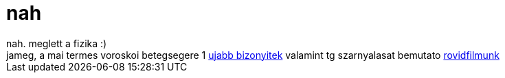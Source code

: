 = nah

:slug: nah
:category: regi
:tags: hu
:date: 2007-01-17T16:02:40Z
++++
nah. meglett a fizika :)<br>jameg, a mai termes voroskoi betegsegere 1 <a href="http://frugalware.org/~vmiklos/logs/irc/haverok-motivacio" target="_self">ujabb bizonyitek</a> valamint tg szarnyalasat bemutato <a href="http://frugalware.org/~vmiklos/logs/irc/majnem" target="_self">rovidfilmunk</a>
++++
